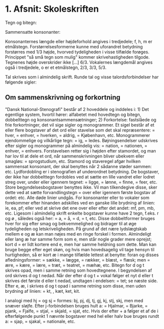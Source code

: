 * 1. Afsnit: Skoleskriften

Tegn og bitegn:

[[file:01_grundskrift.png]]

Sammensatte konsonanter:

[[file:02_sammensatte.png]]


Konsonanternes længde eller højdeforhold angives i tredjedele; f, h, m er etmålstegn. Forstørrelsesformerne [[file:figs/fig1.png]] kunne med uforandret betydning forstørres med 1/3 højde, hvorved tydeligheden i visse tilfælde forøges. Princippet "så små tegn som mulig" kommer skrivehastigheden tilgode. Tegnenes højde overskrider ikke [...] 6/3.
Vokalernes længdemål angives også i tredjedele, o er et etmålstegn, [[file:figs/fig2.png]] 2/3, [[file:figs/fig3.png]] 3/3, [[file:figs/fig4.png]] 5/3.

Tal skrives som i almindelig skrift. Runde tal og visse talordsforbindelser har følgende sigler:
[[file:04_sigler.png]]

** Om sammenskrivning og forkortning
"Dansk National-Stenografi" består af 2 hoveddele og inddeles i: 1) Det egentlige system, hvortil hører: alfabetet med hovedtegn og bitegn, dobbelttegn og konsonantsammensætninger; 2) Forkortelse: fastslåede og frie forkortninger, det vil sige sigler og monogrammer. Et sigel består af et eller flere bogstaver af det ord eller stavelse som det skal repræsentere: [[file:figs/fig5.png]] = hver, [[file:figs/fig6.png]] = enhver, [[file:figs/fig7.png]] = hverken, [[file:figs/fig8.png]] = aldrig, [[file:figs/fig9.png]] = Kjøbenhavn, etc. Monogrammerer ejendommelige og vilkårlige tegn: [[file:figs/fig10.png]] = ig, [[file:figs/fig11.png]] = ledes. Bøjningsendelser udskrives efter sigler og monogrammer på almindelig vis: [[file:figs/fig12.png]] = nation, [[file:figs/fig13.png]] = nationen, [[file:figs/fig14.png]] = enhver, [[file:figs/fig15.png]] = enhvers. Forstavelsen retter sig i højden efter stamordet, og man har lov  til at dele et ord, når sammenskrivningen bliver ubekvem eller smagløs: [[file:figs/fig16.png]] = sprogstudium, etc. Stamord og staveregel afgør hvilken sammensat konsonant, der skal benyttes når 2 sådanne støder sammen: [[file:figs/fig17.png]] etc. Lydfordobling er i stenografien af underordnet betydning. De bogstaver, der ikke har dobbelttegn fordobles ved at sætte en lille vandret eller lodret streg over, under eller igennem tegnet: [[file:figs/fig18.png]] = ligge, [[file:figs/fig19.png]] = lønne, [[file:figs/fig20.png]] = finne, [[file:figs/fig21.png]] = feer, etc. Store begyndelsesbogstaver benyttes ikke. Vil man tilkendegive disse, sker dette ved at sætte forvandlingstegn = [[file:figs/fig22.png]] over eller igennem første bogstav af ordet: [[file:figs/fig23.png]] etc. Alle døde linier undgås. For konsonanter eller to vokaler som forekommer efter hinanden adskilles ved en ganske lille brydning af linien: [[file:figs/fig24.png]] ie, [[file:figs/fig25.png]] ea, [[file:figs/fig26.png]] pf; eller ved at skrive det ene over eller efter det andet: [[file:figs/fig27.png]] mf, [[file:figs/fig28.png]] pm, [[file:figs/fig29.png]] mb, etc.
Ligesom i almindelig skrift enkelte bogstaver kunne have 2 tegn, f.eks. r og ø [[file:figs/fig30.png]], således også her: [[file:figs/fig31.png]] = a, [[file:figs/fig32.png]] = å, [[file:figs/fig33.png]] = d, [[file:figs/fig34.png]] = t, etc. Disse dobbeltformer bruges hver for sig efter smag og bekvemmelighed og bidrager til at øge tydeligheden og letskriveligheden. På grund af det nære lydslægtskab mellem e og æ kan man nøjes med en ringe forskel i formen. Almindeligt eller lang æ har samme form som e, men står nogle grader mere oprejst; kort d = [[file:figs/fig35.png]] er lidt kortere end e, men har samme heldning som dette. Man kan bruge begge efter eget skøn, og hvis man hovedsagelig vil tage hensyn til hurtigheden, så er kort æ i mange tilfælde lettest at benytte: foran [[file:figs/fig36.png]] og disses afledningsformer: [[file:figs/fig37.png]] = sække, [[file:figs/fig38.png]] = lægge, [[file:figs/fig39.png]] = rækker, [[file:figs/fig40.png]] = blæst, [[file:figs/fig41.png]] = flæsk; men [[file:figs/fig42.png]] = ære, [[file:figs/fig43.png]] = kære, [[file:figs/fig44.png]] = lære, [[file:figs/fig45.png]] = træt, [[file:figs/fig46.png]] = teatret, [[file:figs/fig47.png]] = mæhæ, etc.
Bitegn for d og t skrives opad, men i samme retning som hovedtegnene. I begyndelsen af ord skrives d og t nedad. Når der efter d og t + vokal følger et nyt d eller t skrives det første d eller t nedad, undtagen i endelsen:  [[file:figs/fig48.png]] = tet; se næste side. Efter e, æ, i skrives d og t opad i samme retning som disse, men uden brydning af linien: [[file:figs/fig49.png]] = kt, [[file:figs/fig50.png]], kæt, ket, kit.

I analogi med hj = [[file:figs/fig51.png]] og sj = [[file:figs/fig52.png]] formes: [[file:figs/fig53.png]] bj, [[file:figs/fig54.png]] pj, [[file:figs/fig55.png]] dj, [[file:figs/fig56.png]] tj, [[file:figs/fig57.png]] gj, [[file:figs/fig58.png]] kj, [[file:figs/fig59.png]] stj, [[file:figs/fig60.png]] skj, men med snæver sløjfe. Efter j-forbindelsen bruges hult a: [[file:figs/fig61.png]] = Hjalmar, [[file:figs/fig62.png]] = Bjarke, [[file:figs/fig63.png]] = pjank, [[file:figs/fig64.png]] = Fjalfe, [[file:figs/fig65.png]] = stjal, [[file:figs/fig66.png]] = skjald, [[file:figs/fig67.png]] = sjat, etc. Hvis der efter [[file:figs/fig68.png]] + a følger et af de i efterfølgende punkt 1 nævnte bogstaver med hel eller halv bue bruges rundt a: [[file:figs/fig69.png]] = sjap, [[file:figs/fig70.png]] = sjakal, [[file:figs/fig71.png]] = nationale, etc.
